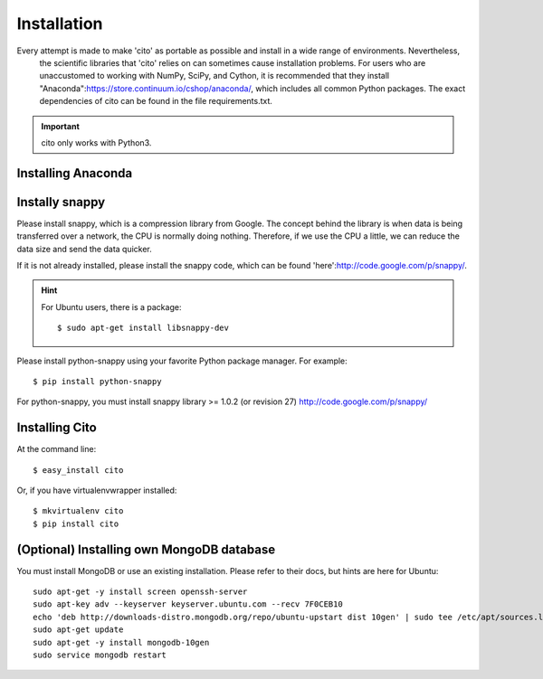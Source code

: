 ============
Installation
============

Every attempt is made to make 'cito' as portable as possible and install in a wide range of environments.  Nevertheless,
 the scientific libraries that 'cito' relies on can sometimes cause installation problems.  For users who are
 unaccustomed to working with NumPy, SciPy, and Cython, it is recommended that they install
 "Anaconda":https://store.continuum.io/cshop/anaconda/, which includes all common Python packages.  The exact
 dependencies of cito can be found in the file requirements.txt.

.. important::
    cito only works with Python3.

Installing Anaconda
===================


Instally snappy
===============

Please install snappy, which is a compression library from Google.  The concept behind the library is when data is
being transferred over a network, the CPU is normally doing nothing.  Therefore, if we use the CPU a little, we can
reduce the data size and send the data quicker.

If it is not already installed, please install the snappy code, which can be found
'here':http://code.google.com/p/snappy/.

.. hint::
    For Ubuntu users, there is a package::


    $ sudo apt-get install libsnappy-dev

Please install python-snappy using your favorite Python package manager.  For example::

    $ pip install python-snappy

For python-snappy, you must install snappy library >= 1.0.2 (or revision 27) http://code.google.com/p/snappy/

Installing Cito
===============

At the command line::

    $ easy_install cito

Or, if you have virtualenvwrapper installed::

    $ mkvirtualenv cito
    $ pip install cito



(Optional) Installing own MongoDB database
==========================================

You must install MongoDB or use an existing installation.  Please refer to their docs, but hints are here for Ubuntu::

    sudo apt-get -y install screen openssh-server
    sudo apt-key adv --keyserver keyserver.ubuntu.com --recv 7F0CEB10
    echo 'deb http://downloads-distro.mongodb.org/repo/ubuntu-upstart dist 10gen' | sudo tee /etc/apt/sources.list.d/10gen.list
    sudo apt-get update
    sudo apt-get -y install mongodb-10gen
    sudo service mongodb restart

